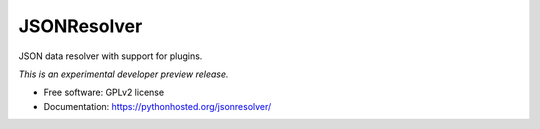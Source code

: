 ..
    This file is part of jsonresolver
    Copyright (C) 2015 CERN.

    jsonresolver is free software; you can redistribute it and/or modify
    it under the terms of the Revised BSD License; see LICENSE file for
    more details.

==============
 JSONResolver
==============

.. image:: https://img.shields.io/travis/inveniosoftware/jsonresolver.svg
        :target: https://travis-ci.org/inveniosoftware/jsonresolver

.. image:: https://img.shields.io/coveralls/inveniosoftware/jsonresolver.svg
        :target: https://coveralls.io/r/inveniosoftware/jsonresolver

.. image:: https://img.shields.io/github/tag/inveniosoftware/jsonresolver.svg
        :target: https://github.com/inveniosoftware/jsonresolver/releases

.. image:: https://img.shields.io/pypi/dm/jsonresolver.svg
        :target: https://pypi.python.org/pypi/jsonresolver

.. image:: https://img.shields.io/github/license/inveniosoftware/jsonresolver.svg
        :target: https://github.com/inveniosoftware/jsonresolver/blob/master/LICENSE


JSON data resolver with support for plugins.

*This is an experimental developer preview release.*

* Free software: GPLv2 license
* Documentation: https://pythonhosted.org/jsonresolver/
